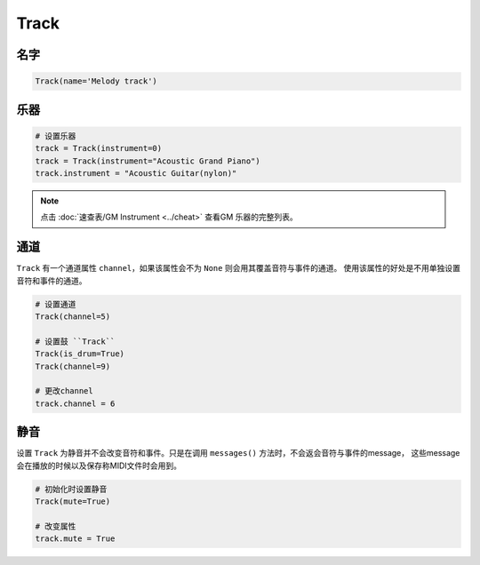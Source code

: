 Track
=====


名字
----

.. code:: python 

    Track(name='Melody track')


乐器
----

.. code:: python 

    # 设置乐器
    track = Track(instrument=0)
    track = Track(instrument="Acoustic Grand Piano")
    track.instrument = "Acoustic Guitar(nylon)"

.. note::

    点击 :doc:`速查表/GM Instrument <../cheat>` 查看GM 乐器的完整列表。


通道
-----
``Track`` 有一个通道属性 ``channel``，如果该属性会不为 ``None`` 则会用其覆盖音符与事件的通道。
使用该属性的好处是不用单独设置音符和事件的通道。

.. code:: python 


    # 设置通道
    Track(channel=5)

    # 设置鼓 ``Track``
    Track(is_drum=True)
    Track(channel=9)

    # 更改channel
    track.channel = 6

静音
-----
设置 ``Track`` 为静音并不会改变音符和事件。只是在调用 ``messages()`` 方法时，不会返会音符与事件的message， 这些message会在播放的时候以及保存称MIDI文件时会用到。

.. code:: python

    # 初始化时设置静音
    Track(mute=True)

    # 改变属性
    track.mute = True


